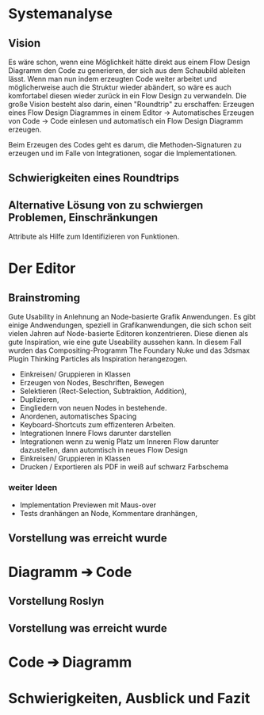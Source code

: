* Systemanalyse

** Vision
Es wäre schon, wenn eine Möglichkeit hätte direkt aus einem Flow Design Diagramm den Code zu generieren, der sich aus dem Schaubild ableiten lässt.
Wenn man nun indem erzeugten Code weiter arbeitet und möglicherweise auch die Struktur wieder abändert, so wäre es auch komfortabel diesen wieder zurück in ein Flow Design zu 
verwandeln.
Die große Vision besteht also darin, einen "Roundtrip" zu erschaffen:
Erzeugen eines Flow Design Diagrammes in einem Editor -> Automatisches Erzeugen von Code -> Code einlesen und automatisch ein Flow Design Diagramm erzeugen.

Beim Erzeugen des Codes geht es darum, die Methoden-Signaturen zu erzeugen und im Falle von Integrationen, sogar die Implementationen.

** Schwierigkeiten eines Roundtrips


**  Alternative Lösung von zu schwiergen Problemen, Einschränkungen
   Attribute als Hilfe zum Identifizieren von Funktionen.

* Der Editor
** Brainstroming
    Gute Usability in Anlehnung an Node-basierte Grafik Anwendungen.
    Es gibt einige Andwendungen, speziell in Grafikanwendungen, die sich schon seit vielen Jahren auf Node-basierte Editoren konzentrieren.
    Diese dienen als gute Inspiration, wie eine gute Useability aussehen kann.
    In diesem Fall wurden das Compositing-Programm The Foundary Nuke und das 3dsmax Plugin Thinking Particles als Inspiration herangezogen.

   - Einkreisen/ Gruppieren in Klassen
   - Erzeugen von Nodes, Beschriften, Bewegen
   - Selektieren (Rect-Selection, Subtraktion, Addition),
   - Duplizieren, 
   - Eingliedern von neuen Nodes in bestehende.
   - Anordenen, automatisches Spacing
   - Keyboard-Shortcuts zum effizenteren Arbeiten.
   - Integrationen Innere Flows darunter darstellen
   - Integrationen wenn zu wenig Platz um Inneren Flow darunter dazustellen, dann automtisch in neues Flow Design
   - Einkreisen/ Gruppieren in Klassen
   - Drucken / Exportieren als PDF in weiß auf schwarz Farbschema
   
*** weiter Ideen
   - Implementation Previewen mit Maus-over
   - Tests dranhängen an Node, Kommentare dranhängen,
** Vorstellung was erreicht wurde
* Diagramm ➔ Code
** Vorstellung Roslyn
** Vorstellung was erreicht wurde
* Code ➔ Diagramm
* Schwierigkeiten, Ausblick und Fazit
  

  


